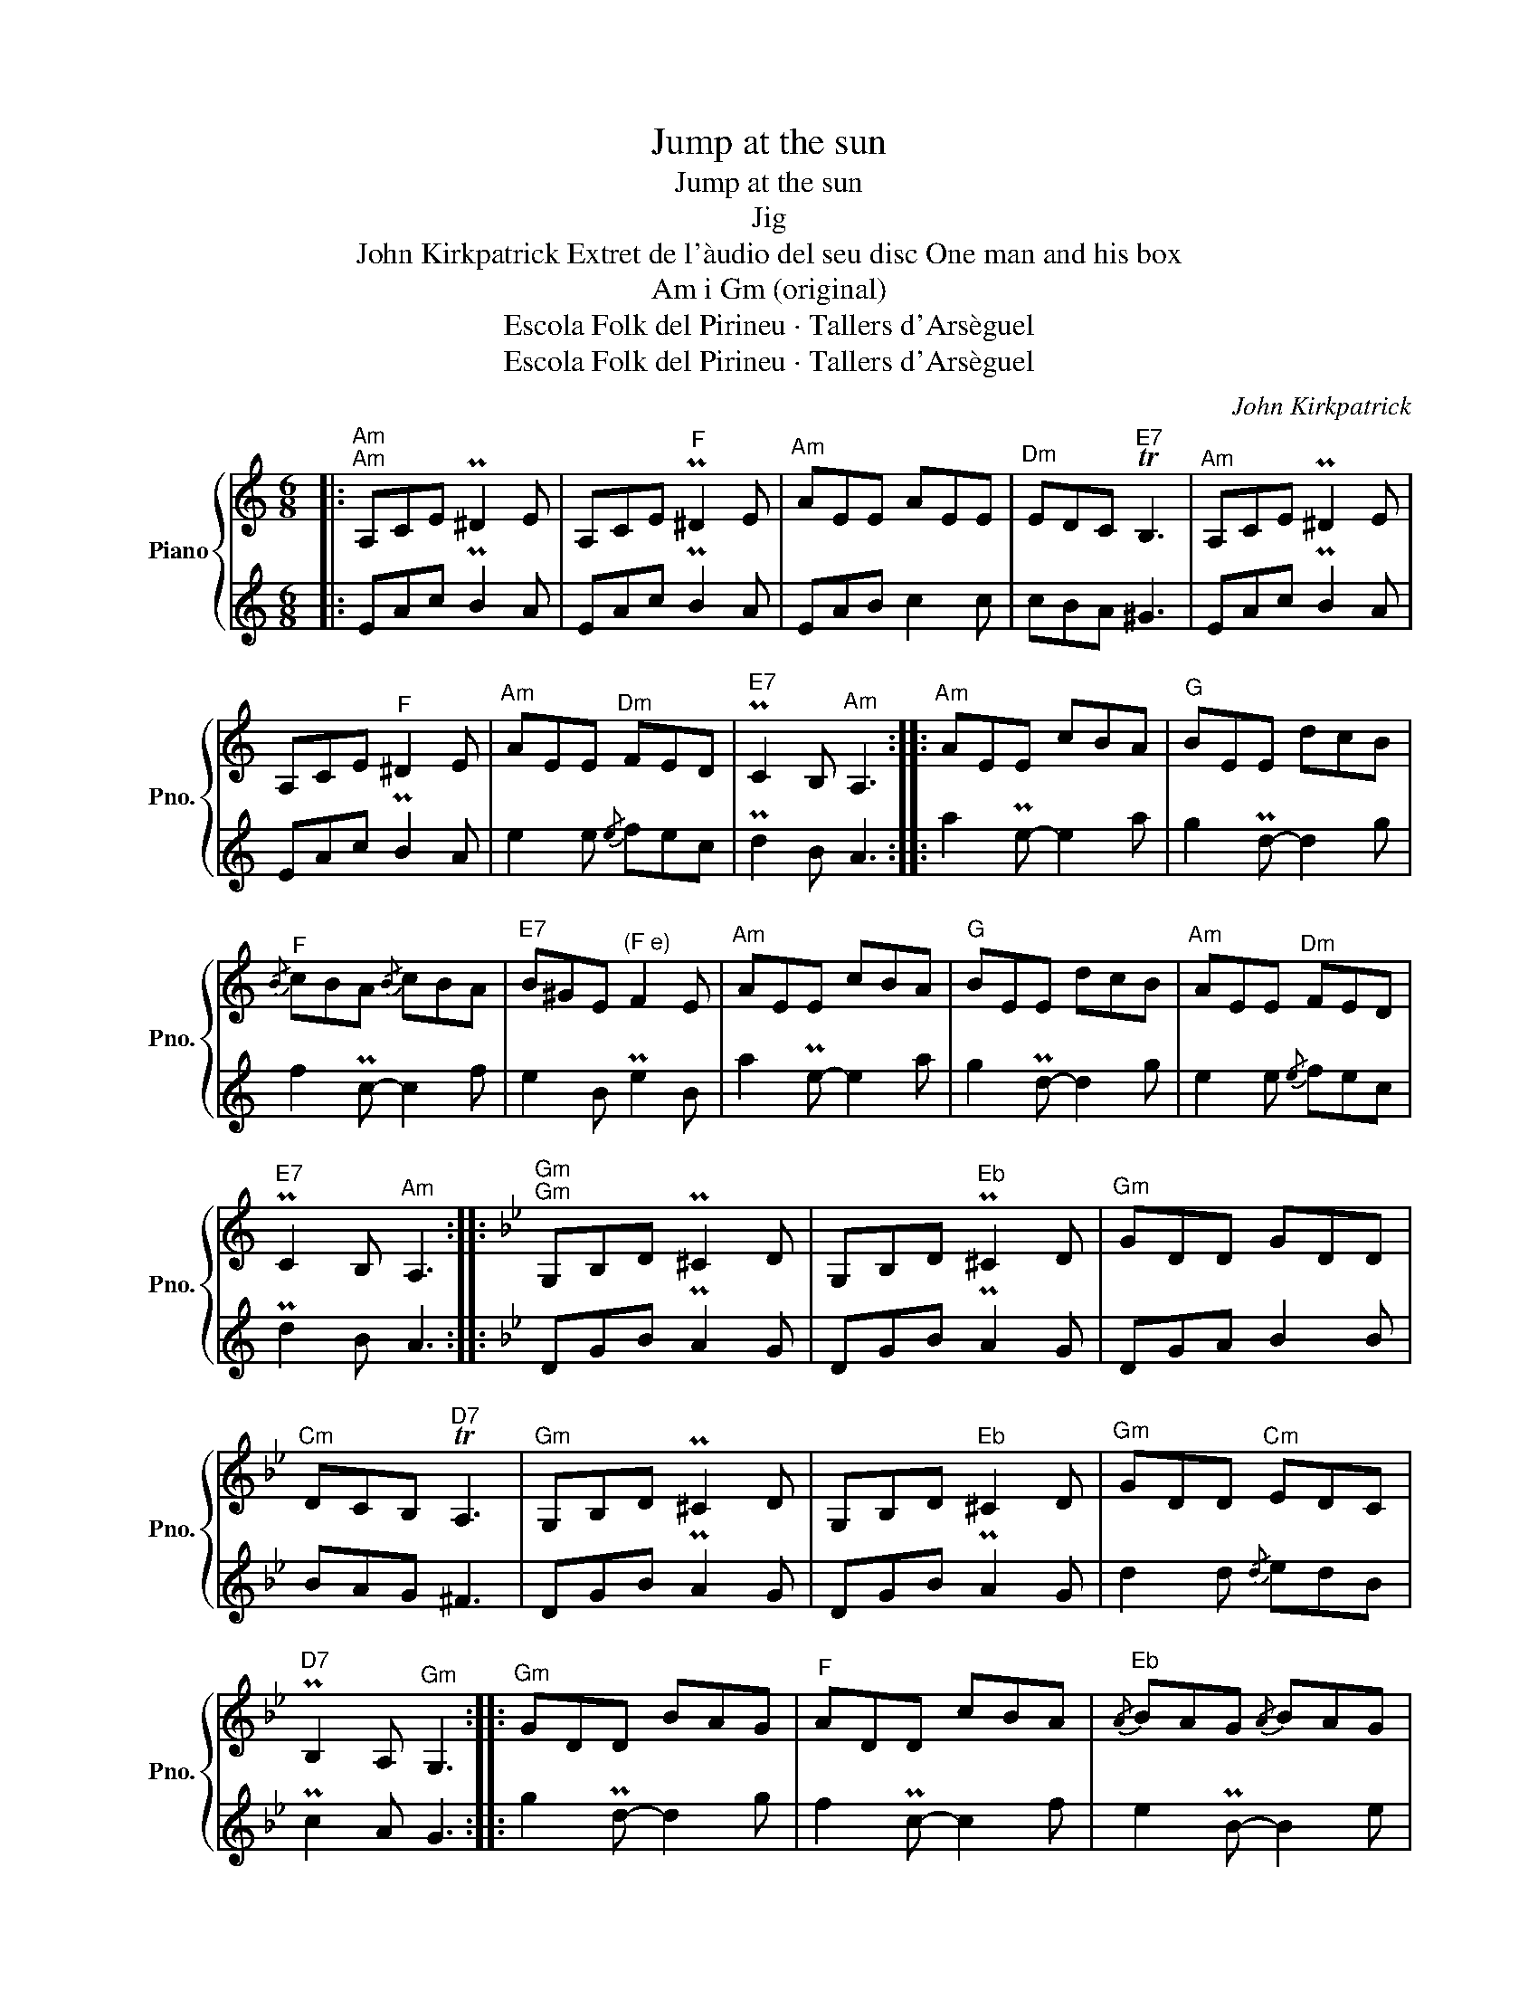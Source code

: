 X:1
T:Jump at the sun
T:Jump at the sun
T:Jig
T:John Kirkpatrick Extret de l'àudio del seu disc One man and his box 
T:Am i Gm (original)
T:Escola Folk del Pirineu · Tallers d'Arsèguel
T:Escola Folk del Pirineu · Tallers d'Arsèguel
C:John Kirkpatrick
Z:Escola Folk del Pirineu · Tallers d'Arsèguel
%%score { 1 | 2 }
L:1/8
M:6/8
K:C
V:1 treble nm="Piano" snm="Pno."
V:2 treble 
V:1
|:"^Am""^Am" A,CE P^D2 E | A,CE"^F" P^D2 E |"^Am" AEE AEE |"^Dm" EDC"^E7" TB,3 |"^Am" A,CE P^D2 E | %5
 A,CE"^F" ^D2 E |"^Am" AEE"^Dm" FED |"^E7" PC2 B,"^Am" A,3 ::"^Am" AEE cBA |"^G" BEE dcB | %10
"^F"{/B} cBA{/B} cBA |"^E7" B^GE"^(F e)" F2 E |"^Am" AEE cBA |"^G" BEE dcB |"^Am" AEE"^Dm" FED | %15
"^E7" PC2 B,"^Am" A,3 ::[K:Bb]"^Gm""^Gm" G,B,D P^C2 D | G,B,D"^Eb" P^C2 D |"^Gm" GDD GDD | %19
"^Cm" DCB,"^D7" TA,3 |"^Gm" G,B,D P^C2 D | G,B,D"^Eb" ^C2 D |"^Gm" GDD"^Cm" EDC | %23
"^D7" PB,2 A,"^Gm" G,3 ::"^Gm" GDD BAG |"^F" ADD cBA |"^Eb"{/A} BAG{/A} BAG | %27
"^D7" A^FD"^(Eb d)" E2 D |"^Gm" GDD BAG |"^F" ADD cBA |"^Gm" GDD"^Cm" EDC | %31
"^D7" PB,2 A,"^Gm" G,3 :| %32
V:2
|: EAc PB2 A | EAc PB2 A | EAB c2 c | cBA ^G3 | EAc PB2 A | EAc PB2 A | e2 e{/e} fec | Pd2 B A3 :: %8
 a2 Pe- e2 a | g2 Pd- d2 g | f2 Pc- c2 f | e2 B Pe2 B | a2 Pe- e2 a | g2 Pd- d2 g | e2 e{/e} fec | %15
 Pd2 B A3 ::[K:Bb] DGB PA2 G | DGB PA2 G | DGA B2 B | BAG ^F3 | DGB PA2 G | DGB PA2 G | %22
 d2 d{/d} edB | Pc2 A G3 :: g2 Pd- d2 g | f2 Pc- c2 f | e2 PB- B2 e | d2 A Pd2 A | g2 Pd- d2 g | %29
 f2 Pc- c2 f | d2 d{/d} edB | Pc2 A G3 :| %32

